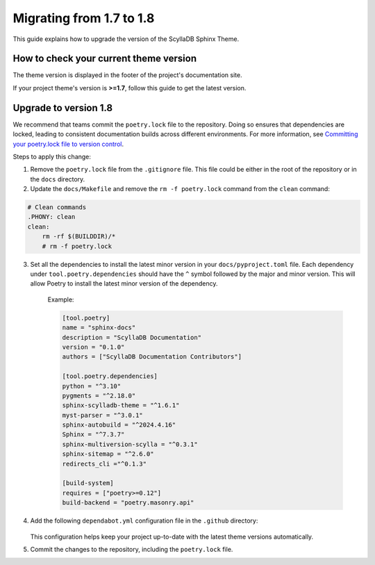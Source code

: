 Migrating from 1.7 to 1.8
=========================

This guide explains how to upgrade the version of the ScyllaDB Sphinx Theme.

How to check your current theme version
---------------------------------------

The theme version is displayed in the footer of the project's documentation site.

.. image:: version.png

If your project theme's version is **>=1.7**, follow this guide to get the latest version.

Upgrade to version 1.8
----------------------

We recommend that teams commit the ``poetry.lock`` file to the repository. 
Doing so ensures that dependencies are locked, leading to consistent documentation builds across different environments.
For more information, see `Committing your poetry.lock file to version control <https://python-poetry.org/docs/basic-usage/#committing-your-poetrylock-file-to-version-control>`_.

Steps to apply this change:

1. Remove the ``poetry.lock`` file from the ``.gitignore`` file. This file could be either in the root of the repository or in the ``docs`` directory.

2. Update the ``docs/Makefile`` and remove the ``rm -f poetry.lock`` command from the ``clean`` command:

.. code-block::

    # Clean commands
    .PHONY: clean
    clean:
        rm -rf $(BUILDDIR)/*
        # rm -f poetry.lock


3. Set all the dependencies to install the latest minor version in your ``docs/pyproject.toml`` file. 
   Each dependency under ``tool.poetry.dependencies`` should have the ``^`` symbol followed by the major and minor version. This will allow Poetry to install the latest minor version of the dependency.

    Example:

    .. code-block::

        [tool.poetry]
        name = "sphinx-docs"
        description = "ScyllaDB Documentation"
        version = "0.1.0"
        authors = ["ScyllaDB Documentation Contributors"]

        [tool.poetry.dependencies]
        python = "^3.10"
        pygments = "^2.18.0"
        sphinx-scylladb-theme = "^1.6.1"
        myst-parser = "^3.0.1"
        sphinx-autobuild = "^2024.4.16"
        Sphinx = "^7.3.7"
        sphinx-multiversion-scylla = "^0.3.1"
        sphinx-sitemap = "^2.6.0"
        redirects_cli ="^0.1.3"

        [build-system]
        requires = ["poetry>=0.12"]
        build-backend = "poetry.masonry.api"


4. Add the following ``dependabot.yml`` configuration file in the ``.github`` directory:

    .. literalinclude:: _partials/dependabot_template.yml

   This configuration helps keep your project up-to-date with the latest theme versions automatically.

5. Commit the changes to the repository, including the ``poetry.lock`` file.